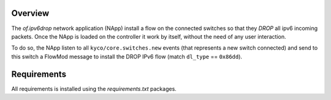 Overview
========

The *of.ipv6drop* network application (NApp) install a flow on the
connected switches so that they *DROP* all ipv6 incoming packets. Once
the NApp is loaded on the controller it work by itself, without the need
of any user interaction.

To do so, the NApp listen to all ``kyco/core.switches.new`` events (that
represents a new switch connected) and send to this switch a FlowMod
message to install the DROP IPv6 flow (match ``dl_type`` == ``0x86dd``).

Requirements
============

All requirements is installed using the *requirements.txt* packages.
